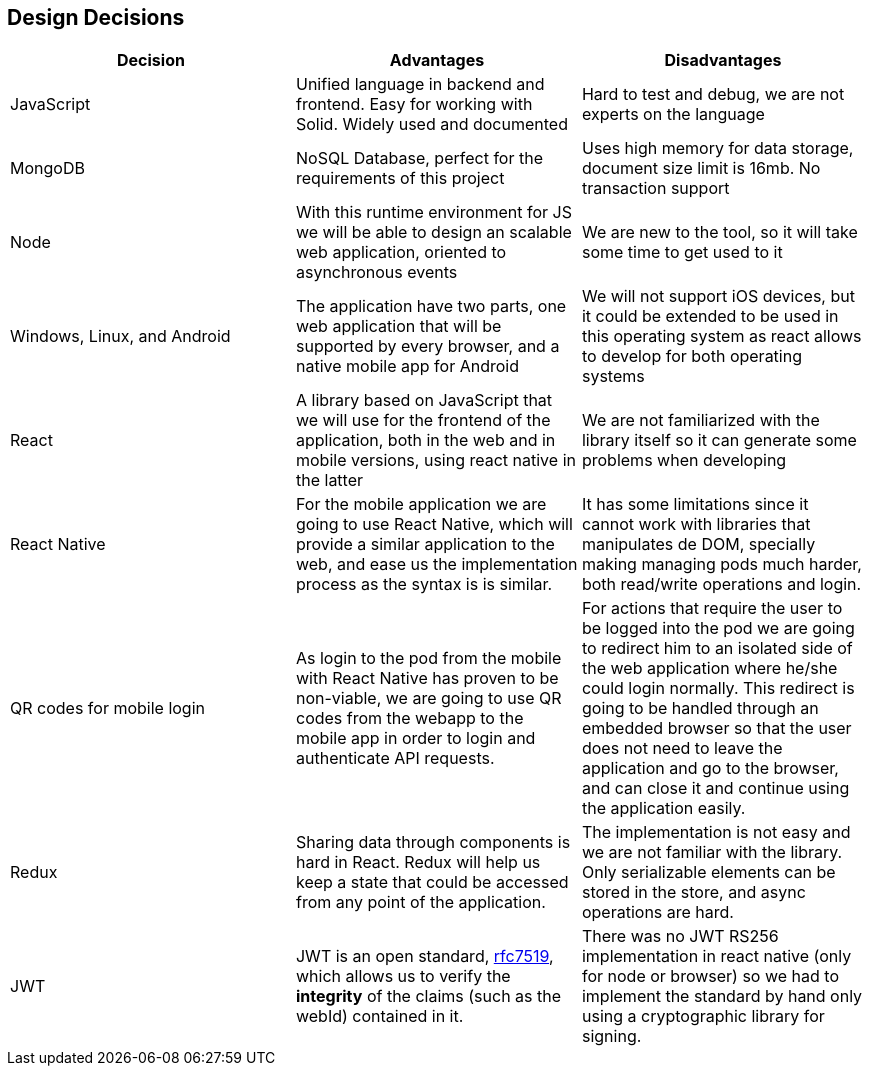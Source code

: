 [[section-design-decisions]]
== Design Decisions
[%header, cols=3]
|===

|Decision
|Advantages
|Disadvantages

|JavaScript
|Unified language in backend and frontend. Easy for working with Solid. Widely used and documented
|Hard to test and debug, we are not experts on the language

|MongoDB
|NoSQL Database, perfect for the requirements of this project
|Uses high memory for data storage, document size limit is 16mb. No transaction support

|Node
|With this runtime environment for JS we will be able to design an scalable web application, oriented to asynchronous events
|We are new to the tool, so it will take some time to get used to it

|Windows, Linux, and Android
|The application have two parts, one web application that will be supported by every browser,
and a native mobile app for Android
|We will not support iOS devices, but it could be extended to be used in this operating system as react allows to develop for both operating systems

|React
|A library based on JavaScript that we will use for the frontend of the application, both in the
web and in mobile versions, using react native in the latter
|We are not familiarized with the library itself so it can generate some problems when developing

|React Native
|For the mobile application we are going to use React Native, which will provide a similar application to the web, and ease us the implementation process as the syntax is is similar.
|It has some limitations since it cannot work with libraries that manipulates de DOM, specially making managing pods much harder, both read/write operations and login.

|QR codes for mobile login
|As login to the pod from the mobile with React Native has proven to be non-viable, we are going to use QR codes from the webapp to the mobile app in order to login and authenticate API requests. 
|For actions that require the user to be logged into the pod we are going to redirect him to an isolated side of the web application where he/she could login normally.
This redirect is going to be handled through an embedded browser so that the user does not need to leave the application and go to the browser, and can close it and continue using the application easily.

|Redux
|Sharing data through components is hard in React. Redux will help us keep a state that could be accessed from any point of the application.
|The implementation is not easy and we are not familiar with the library. Only serializable elements can be stored in the store, and async operations are hard.

|JWT
|JWT is an open standard, https://tools.ietf.org/html/rfc7519[rfc7519], which allows us to verify the **integrity** of the claims (such as the webId) contained in it. | There was no JWT RS256 implementation in react native (only for node or browser) so we had to implement the standard by hand only using a cryptographic library for signing.
|===
